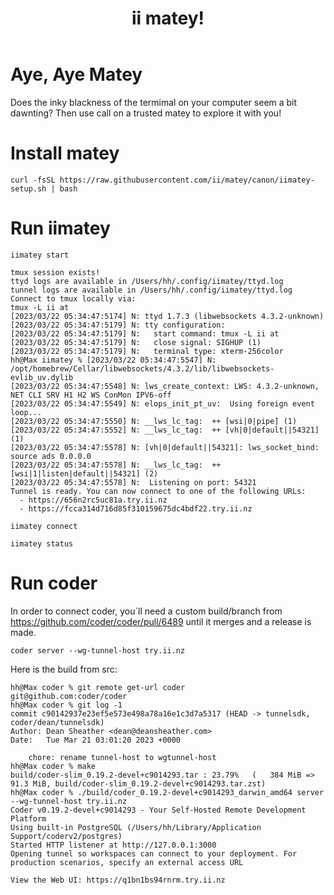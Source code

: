 #+title: ii matey!

* Aye, Aye Matey
Does the inky blackness of the termimal on your computer seem a bit dawnting? Then use call on a trusted matey to explore it with you!
#+HTML: <img src="https://user-images.githubusercontent.com/31331/226693670-682c86ac-5f24-4ad9-bf89-de0df4d1401e.gif">
* Install matey
#+begin_src shell
curl -fsSL https://raw.githubusercontent.com/ii/matey/canon/iimatey-setup.sh | bash
#+end_src
* Run iimatey
#+begin_src tmate :window iimatey
iimatey start
#+end_src
#+begin_example
tmux session exists!
ttyd logs are available in /Users/hh/.config/iimatey/ttyd.log
tunnel logs are available in /Users/hh/.config/iimatey/ttyd.log
Connect to tmux locally via:
tmux -L ii at
[2023/03/22 05:34:47:5174] N: ttyd 1.7.3 (libwebsockets 4.3.2-unknown)
[2023/03/22 05:34:47:5179] N: tty configuration:
[2023/03/22 05:34:47:5179] N:   start command: tmux -L ii at
[2023/03/22 05:34:47:5179] N:   close signal: SIGHUP (1)
[2023/03/22 05:34:47:5179] N:   terminal type: xterm-256color
hh@Max iimatey % [2023/03/22 05:34:47:5547] N:    /opt/homebrew/Cellar/libwebsockets/4.3.2/lib/libwebsockets-evlib_uv.dylib
[2023/03/22 05:34:47:5548] N: lws_create_context: LWS: 4.3.2-unknown, NET CLI SRV H1 H2 WS ConMon IPV6-off
[2023/03/22 05:34:47:5549] N: elops_init_pt_uv:  Using foreign event loop...
[2023/03/22 05:34:47:5550] N: __lws_lc_tag:  ++ [wsi|0|pipe] (1)
[2023/03/22 05:34:47:5552] N: __lws_lc_tag:  ++ [vh|0|default||54321] (1)
[2023/03/22 05:34:47:5578] N: [vh|0|default||54321]: lws_socket_bind: source ads 0.0.0.0
[2023/03/22 05:34:47:5578] N: __lws_lc_tag:  ++ [wsi|1|listen|default||54321] (2)
[2023/03/22 05:34:47:5578] N:  Listening on port: 54321
Tunnel is ready. You can now connect to one of the following URLs:
  - https://656n2rc5uc81a.try.ii.nz
  - https://fcca314d716d85f310159675dc4bdf22.try.ii.nz
#+end_example

#+begin_src shell
iimatey connect
#+end_src
#+begin_src shell
iimatey status
#+end_src

#+RESULTS:
#+begin_example
ii: 1 windows (created Wed Mar 22 06:11:00 2023) (attached)
0: zsh* (1 panes) [78x12] [layout ac1d,78x12,0,0,0] @0 (active)
Connect to tmux locally via:
tmux -L ii at
USAGE: iimatey [status|start|stop|connect]
#+end_example

* Run coder
In order to connect coder, you`ll need a custom build/branch from https://github.com/coder/coder/pull/6489 until it merges and a release is made.

#+begin_src shell
coder server --wg-tunnel-host try.ii.nz
#+end_src

Here is the build from src:

#+begin_example
hh@Max coder % git remote get-url coder
git@github.com:coder/coder
hh@Max coder % git log -1
commit c90142937e23ef5e573e498a78a16e1c3d7a5317 (HEAD -> tunnelsdk, coder/dean/tunnelsdk)
Author: Dean Sheather <dean@deansheather.com>
Date:   Tue Mar 21 03:01:20 2023 +0000

    chore: rename tunnel-host to wgtunnel-host
hh@Max coder % make
build/coder-slim_0.19.2-devel+c9014293.tar : 23.79%   (   384 MiB =>   91.3 MiB, build/coder-slim_0.19.2-devel+c9014293.tar.zst)
hh@Max coder % ./build/coder_0.19.2-devel+c9014293_darwin_amd64 server --wg-tunnel-host try.ii.nz
Coder v0.19.2-devel+c9014293 - Your Self-Hosted Remote Development Platform
Using built-in PostgreSQL (/Users/hh/Library/Application Support/coderv2/postgres)
Started HTTP listener at http://127.0.0.1:3000
Opening tunnel so workspaces can connect to your deployment. For production scenarios, specify an external access URL

View the Web UI: https://q1bn1bs94rnrm.try.ii.nz
#+end_example
